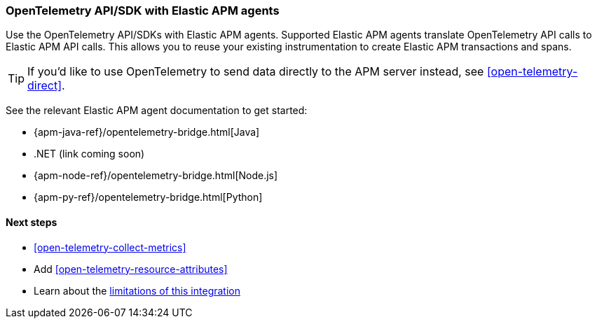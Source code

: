 [[open-telemetry-with-elastic]]
=== OpenTelemetry API/SDK with Elastic APM agents

Use the OpenTelemetry API/SDKs with Elastic APM agents.
Supported Elastic APM agents translate OpenTelemetry API calls to Elastic APM API calls.
This allows you to reuse your existing instrumentation to create Elastic APM transactions and spans.

TIP: If you'd like to use OpenTelemetry to send data directly to the APM server instead,
see <<open-telemetry-direct>>.

See the relevant Elastic APM agent documentation to get started:

* {apm-java-ref}/opentelemetry-bridge.html[Java]
* .NET (link coming soon)
// * {apm-dotnet-ref}/opentelemetry-bridge.html[.NET]
* {apm-node-ref}/opentelemetry-bridge.html[Node.js]
* {apm-py-ref}/opentelemetry-bridge.html[Python]


[float]
[[open-telemetry-elastic-next]]
==== Next steps

* <<open-telemetry-collect-metrics>>
* Add <<open-telemetry-resource-attributes>>
* Learn about the <<open-telemetry-known-limitations,limitations of this integration>>